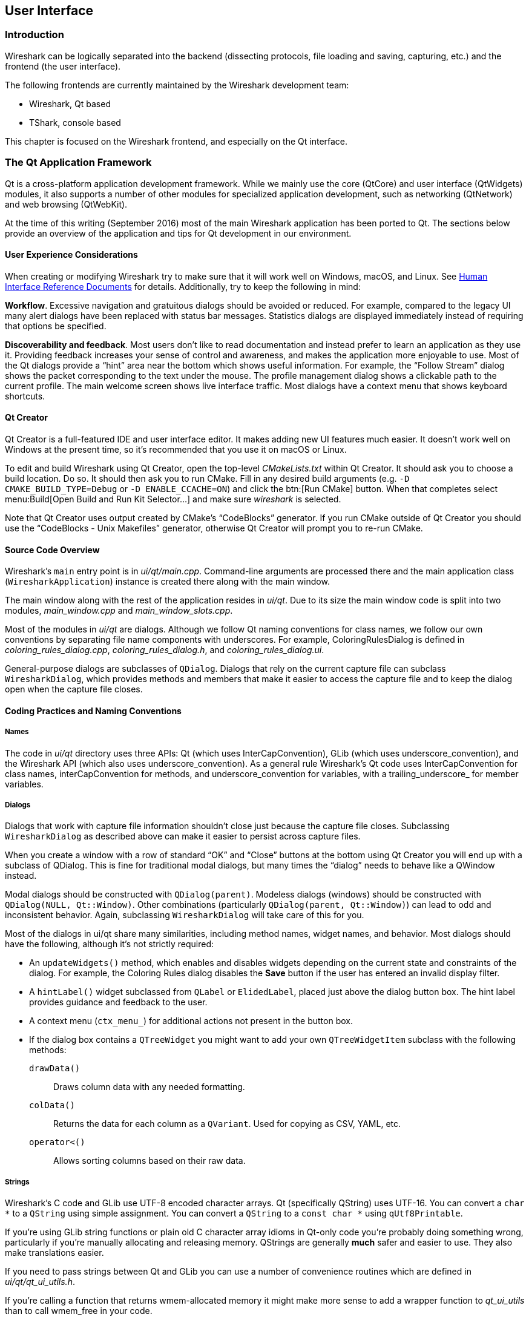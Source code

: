 // WSDG Chapter User Interface

[[ChapterUserInterface]]

== User Interface

[[ChUIIntro]]

=== Introduction

Wireshark can be logically separated into the backend (dissecting protocols,
file loading and saving, capturing, etc.) and the frontend (the user interface).

The following frontends are currently maintained by the Wireshark
development team:

* Wireshark, Qt based

* TShark, console based

This chapter is focused on the Wireshark frontend, and especially on
the Qt interface.

[[ChUIQt]]

=== The Qt Application Framework

Qt is a cross-platform application development framework. While we mainly use
the core (QtCore) and user interface (QtWidgets) modules, it also supports a
number of other modules for specialized application development, such as
networking (QtNetwork) and web browsing (QtWebKit).

At the time of this writing (September 2016) most of the main Wireshark
application has been ported to Qt. The sections below provide an
overview of the application and tips for Qt development in our
environment.

==== User Experience Considerations

When creating or modifying Wireshark try to make sure that it will work
well on Windows, macOS, and Linux. See <<ChUIGUIDocs>> for details.
Additionally, try to keep the following in mind:

*Workflow*. Excessive navigation and gratuitous dialogs should be
avoided or reduced. For example, compared to the legacy UI many alert
dialogs have been replaced with status bar messages. Statistics dialogs
are displayed immediately instead of requiring that options be
specified.

*Discoverability and feedback*. Most users don't like to read
documentation and instead prefer to learn an application as they use it.
Providing feedback increases your sense of control and awareness, and
makes the application more enjoyable to use. Most of the Qt dialogs
provide a “hint” area near the bottom which shows useful information.
For example, the “Follow Stream” dialog shows the packet corresponding
to the text under the mouse. The profile management dialog shows a
clickable path to the current profile. The main welcome screen shows
live interface traffic. Most dialogs have a context menu that shows
keyboard shortcuts.

==== Qt Creator

Qt Creator is a full-featured IDE and user interface editor. It makes
adding new UI features much easier. It doesn't work well on Windows at
the present time, so it’s recommended that you use it on macOS or Linux.

To edit and build Wireshark using Qt Creator, open the top-level
_CMakeLists.txt_ within Qt Creator. It should ask you to choose a build
location. Do so. It should then ask you to run CMake. Fill in any
desired build arguments (e.g. `-D CMAKE_BUILD_TYPE=Debug` or `-D
ENABLE_CCACHE=ON`) and click the btn:[Run CMake] button. When that
completes select menu:Build[Open Build and Run Kit Selector...] and make
sure _wireshark_ is selected.

Note that Qt Creator uses output created by CMake’s “CodeBlocks”
generator. If you run CMake outside of Qt Creator you should use the
“CodeBlocks - Unix Makefiles” generator, otherwise Qt Creator will
prompt you to re-run CMake.

==== Source Code Overview

Wireshark’s `main` entry point is in _ui/qt/main.cpp_. Command-line arguments
are processed there and the main application class (`WiresharkApplication`)
instance is created there along with the main window.

The main window along with the rest of the application resides in _ui/qt_. Due
to its size the main window code is split into two modules, _main_window.cpp_
and _main_window_slots.cpp_.

Most of the modules in _ui/qt_ are dialogs. Although we follow Qt naming
conventions for class names, we follow our own conventions by separating file
name components with underscores. For example, ColoringRulesDialog is defined in
_coloring_rules_dialog.cpp_, _coloring_rules_dialog.h_, and
_coloring_rules_dialog.ui_.

General-purpose dialogs are subclasses of `QDialog`. Dialogs that rely on the
current capture file can subclass `WiresharkDialog`, which provides methods and
members that make it easier to access the capture file and to keep the dialog
open when the capture file closes.

==== Coding Practices and Naming Conventions

===== Names

The code in _ui/qt_ directory uses three APIs: Qt (which uses
InterCapConvention), GLib (which uses underscore_convention), and the Wireshark
API (which also uses underscore_convention). As a general rule Wireshark’s Qt
code uses InterCapConvention for class names, interCapConvention for methods,
and underscore_convention for variables, with a trailing_underscore_ for member
variables.

===== Dialogs

Dialogs that work with capture file information shouldn't close just because the
capture file closes. Subclassing `WiresharkDialog` as described above can make
it easier to persist across capture files.

When you create a window with a row of standard “OK” and “Close” buttons at
the bottom using Qt Creator you will end up with a subclass of QDialog. This is
fine for traditional modal dialogs, but many times the “dialog” needs to behave
like a QWindow instead.

Modal dialogs should be constructed with `QDialog(parent)`. Modeless dialogs
(windows) should be constructed with `QDialog(NULL, Qt::Window)`. Other
combinations (particularly `QDialog(parent, Qt::Window)`) can lead to odd and
inconsistent behavior. Again, subclassing `WiresharkDialog` will take care of
this for you.

Most of the dialogs in ui/qt share many similarities, including method names,
widget names, and behavior. Most dialogs should have the following, although
it’s not strictly required:

- An `updateWidgets()` method, which enables and disables widgets depending on
  the current state and constraints of the dialog. For example, the Coloring
  Rules dialog disables the *Save* button if the user has entered an
  invalid display filter.
- A `hintLabel()` widget subclassed from `QLabel` or `ElidedLabel`, placed just
  above the dialog button box. The hint label provides guidance and feedback to
  the user.
- A context menu (`ctx_menu_`) for additional actions not present in the
  button box.
- If the dialog box contains a `QTreeWidget` you might want to add your own
  `QTreeWidgetItem` subclass with the following methods:
  `drawData()`:: Draws column data with any needed formatting.
  `colData()`:: Returns the data for each column as a `QVariant`. Used for
    copying as CSV, YAML, etc.
  `operator<()`:: Allows sorting columns based on their raw data.

===== Strings

Wireshark’s C code and GLib use UTF-8 encoded character arrays. Qt
(specifically QString) uses UTF-16. You can convert a `char *` to a
`QString` using simple assignment. You can convert a `QString` to a
`const char *` using `qUtf8Printable`.

If you're using GLib string functions or plain old C character array
idioms in Qt-only code you're probably doing something wrong,
particularly if you're manually allocating and releasing memory.
QStrings are generally *much* safer and easier to use. They also make
translations easier.

If you need to pass strings between Qt and GLib you can use a number
of convenience routines which are defined in _ui/qt/qt_ui_utils.h_.

If you're calling a function that returns wmem-allocated memory it might make
more sense to add a wrapper function to _qt_ui_utils_ than to call wmem_free in
your code.

===== Mixing C and {cpp}

Sometimes we have to call {cpp} functions from one of
Wireshark’s C callbacks and pass {cpp} objects to or from C. Tap
listeners are a common example. The {cpp} FAQ
https://www.parashift.com/c++-faq/mixing-c-and-cpp.html[describes how to do
this safely].

Tapping usually involves declaring static methods for callbacks, passing `this`
as the tap data.

[[ChUII18N]]
===== Internationalization and Translation

Qt provides a convenient method for translating text: `Qobject::tr()`,
usually available as `tr()`.

However, please avoid using `tr()` for static strings and define them in _*.ui_
files instead. `tr()` on manually created objects like `QMenu` are not
automatically retranslated and must instead be manually translated using
`changeEvent()` and `retranslateUi()`. See _summary_dialog.[ch]_ for an example
of this.

NOTE: If your object life is short and your components are (re)created
dynamically then it is ok to use `tr()`.

In most cases you should handle the changeEvent in order to catch
`QEvent::LanguageChange`.

Qt makes translating the Wireshark UI into different languages easy. To add a new
translation, do the following:

- Add your translation (_ui/qt/wireshark_XX.ts_) to _ui/qt/CMakeLists.txt_
- (Recommended) Add a flag image for your language in _images/languages/XX.svg_. Update _image/languages/languages.qrc_ accordingly.
- Run `lupdate ui/qt -ts ui/qt/wireshark_XX.ts` to generate/update your translation file.
- Add ui/qt/wireshark_XX.ts to `.tx/config`.
- Translate with Qt Linguist: `linguist ui/qt/wireshark_XX.ts`.
- Do a test build and make sure the generated _wireshark_XX.qm_ binary file is included.
- Push your translation to GitLab for review. See <<ChSrcContribute>> for details.

Alternatively you can put your QM and flag files in the _languages_
directory in the Wireshark user configuration directory
(_$XDG_CONFIG_HOME/wireshark/languages/_ or _$HOME/.wireshark/languages/_ on
UNIX).

For more information about Qt Linguist see
https://doc.qt.io/qt-5/qtlinguist-index.html[its manual].

You can also manage translations online with
https://www.transifex.com/wireshark/wireshark/[Transifex].
Translation resources are organized by type of translation and development branch:

master::
Qt Linguist resources in the _ui/qt_ in the master branch.

debian::
GNU gettext resources in the _debian_ directory in the master branch.

master-_XY_::
Qt Linguist resources in the _ui/qt_ in the _X.Y_ release branch.
For example, master-32 matches the Wireshark 3.2 release branch.

debian-_XY_::
GNU gettext resources in the _debian_ directory in the _X.Y_ release branch.
For example, debian-32 matches the Wireshark 3.2 release branch.

Each week translations are automatically synchronized with the source code through the following steps:

- Pull changes from Transifex by running `tx pull -f`.
- Run `lupdate` on the ts files.
- Push and commit on Gerrit.
- Push changes to Transifex by running `tx push`.

===== Colors And Themes

Qt provides a number of colors via the https://doc.qt.io/qt-5/qpalette.html[QPalette]
class. Use this class when you need a standard color provided by the
underlying operating system.

Wireshark uses an extended version of the
http://tango.freedesktop.org/Tango_Icon_Theme_Guidelines[Tango Color Palette]
for many interface elements that require custom colors. This includes the
I/O graphs, sequence diagrams, and RTP streams. Please use this palette
(defined in `tango_colors.h` and the *ColorUtils* class) if *QPalette*
doesn't meet your needs.

Wireshark supports dark themes (aka “dark mode”) on some platforms. We
leverage Qt's dark theme support when possible, but have implemented our
own support and workarounds in some cases. You can ensure that your code
includes proper dark theme support by doing the following:

* You can use a macOS-style template icon by creating a monochrome SVG
document with “.template” appended to the name, e.g.
`image/stock_icons/24x24/edit-find.template.svg`.
* Qt draws unvisited links *Qt::blue* no matter what. You can work
around this by using `ColorUtils::themeLinkBrush()` and
`ColorUtils::themeLinkStyle()`.
* You can catch dark and light mode changes by handling
`QEvent::ApplicationPaletteChange`.

==== Other Issues and Information

The main window has many QActions which are shared with child widgets. See
_ui/qt/proto_tree.cpp_ for an example of this.

https://www.kdab.com/development-resources/qt-tools/gammaray/[GammaRay] lets you inspect
the internals of a running Qt application similar to $$Spy++$$ on Windows.

[[ChUIGUIDocs]]

=== Human Interface Reference Documents

Wireshark runs on a number of platforms, primarily Windows, macOS, and
Linux. It should conform to the Windows, macOS, GNOME, and KDE human
interface guidelines as much as possible. Unfortunately, creating a
feature that works well across these platforms can sometimes be a
juggling act since the human interface guidelines for each platform
often contradict one another. If you run into trouble you can ask the
_wireshark-dev_ mailing list as well as the User Experience Stack
Exchange listed below.

For further reference, see the following:

* Android Design:
https://developer.android.com/design/[]. Wireshark doesn't have
a mobile frontend (not yet, at least) but there is still useful
information here.

* GNOME Human Interface Guidelines:
https://developer.gnome.org/hig/stable/[]

* KDE Human Interface Guidelines:
https://hig.kde.org[]

* macOS Human Interface Guidelines:
https://developer.apple.com/design/human-interface-guidelines/macos/overview/themes/[]

* Design guidelines for the Windows desktop:
https://docs.microsoft.com/en-us/windows/desktop/uxguide/guidelines[]

* User Experience Stack Exchange:
https://ux.stackexchange.com/[]

// End of WSDG Chapter User Interface
